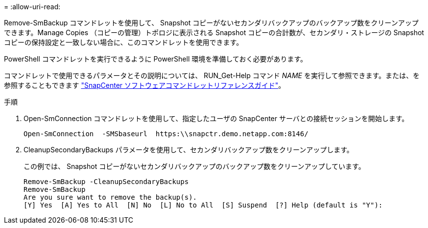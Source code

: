 = 
:allow-uri-read: 


Remove-SmBackup コマンドレットを使用して、 Snapshot コピーがないセカンダリバックアップのバックアップ数をクリーンアップできます。Manage Copies （コピーの管理）トポロジに表示される Snapshot コピーの合計数が、セカンダリ・ストレージの Snapshot コピーの保持設定と一致しない場合に、このコマンドレットを使用できます。

PowerShell コマンドレットを実行できるように PowerShell 環境を準備しておく必要があります。

コマンドレットで使用できるパラメータとその説明については、 RUN_Get-Help コマンド _NAME_ を実行して参照できます。または、を参照することもできます https://library.netapp.com/ecm/ecm_download_file/ECMLP2886895["SnapCenter ソフトウェアコマンドレットリファレンスガイド"^]。

.手順
. Open-SmConnection コマンドレットを使用して、指定したユーザの SnapCenter サーバとの接続セッションを開始します。
+
[listing]
----
Open-SmConnection  -SMSbaseurl  https:\\snapctr.demo.netapp.com:8146/
----
. CleanupSecondaryBackups パラメータを使用して、セカンダリバックアップ数をクリーンアップします。
+
この例では、 Snapshot コピーがないセカンダリバックアップのバックアップ数をクリーンアップしています。

+
[listing]
----
Remove-SmBackup -CleanupSecondaryBackups
Remove-SmBackup
Are you sure want to remove the backup(s).
[Y] Yes  [A] Yes to All  [N] No  [L] No to All  [S] Suspend  [?] Help (default is "Y"):
----

